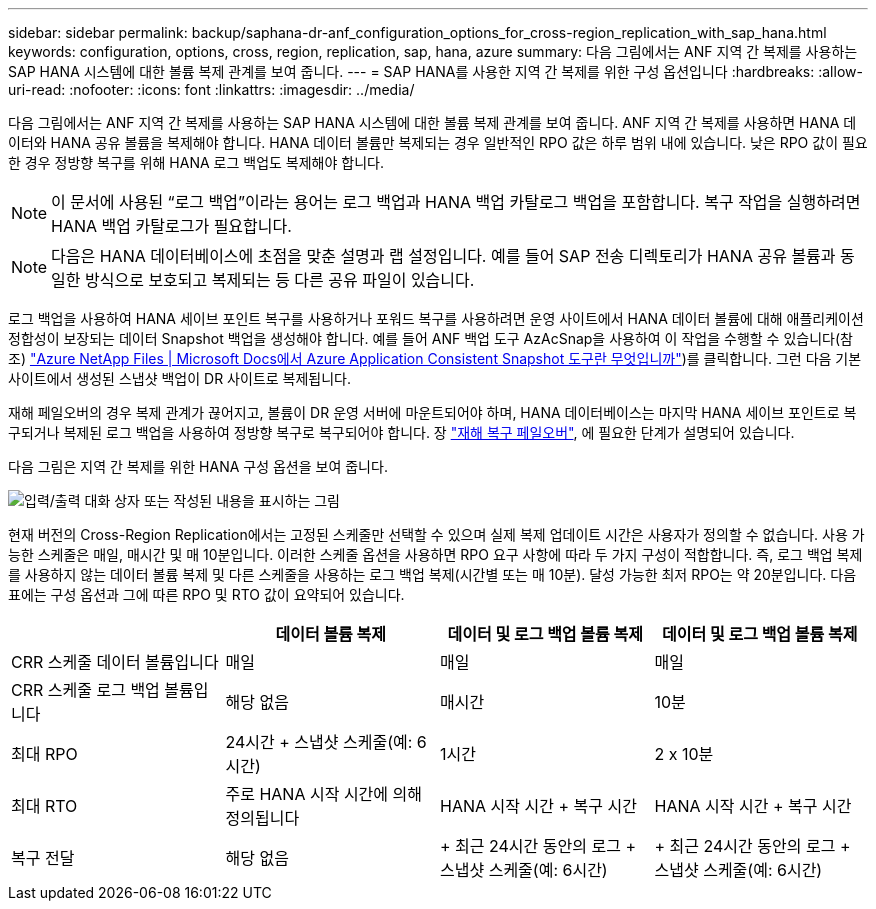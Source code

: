 ---
sidebar: sidebar 
permalink: backup/saphana-dr-anf_configuration_options_for_cross-region_replication_with_sap_hana.html 
keywords: configuration, options, cross, region, replication, sap, hana, azure 
summary: 다음 그림에서는 ANF 지역 간 복제를 사용하는 SAP HANA 시스템에 대한 볼륨 복제 관계를 보여 줍니다. 
---
= SAP HANA를 사용한 지역 간 복제를 위한 구성 옵션입니다
:hardbreaks:
:allow-uri-read: 
:nofooter: 
:icons: font
:linkattrs: 
:imagesdir: ../media/


[role="lead"]
다음 그림에서는 ANF 지역 간 복제를 사용하는 SAP HANA 시스템에 대한 볼륨 복제 관계를 보여 줍니다. ANF 지역 간 복제를 사용하면 HANA 데이터와 HANA 공유 볼륨을 복제해야 합니다. HANA 데이터 볼륨만 복제되는 경우 일반적인 RPO 값은 하루 범위 내에 있습니다. 낮은 RPO 값이 필요한 경우 정방향 복구를 위해 HANA 로그 백업도 복제해야 합니다.


NOTE: 이 문서에 사용된 “로그 백업”이라는 용어는 로그 백업과 HANA 백업 카탈로그 백업을 포함합니다. 복구 작업을 실행하려면 HANA 백업 카탈로그가 필요합니다.


NOTE: 다음은 HANA 데이터베이스에 초점을 맞춘 설명과 랩 설정입니다. 예를 들어 SAP 전송 디렉토리가 HANA 공유 볼륨과 동일한 방식으로 보호되고 복제되는 등 다른 공유 파일이 있습니다.

로그 백업을 사용하여 HANA 세이브 포인트 복구를 사용하거나 포워드 복구를 사용하려면 운영 사이트에서 HANA 데이터 볼륨에 대해 애플리케이션 정합성이 보장되는 데이터 Snapshot 백업을 생성해야 합니다. 예를 들어 ANF 백업 도구 AzAcSnap을 사용하여 이 작업을 수행할 수 있습니다(참조) https://docs.microsoft.com/en-us/azure/azure-netapp-files/azacsnap-introduction["Azure NetApp Files | Microsoft Docs에서 Azure Application Consistent Snapshot 도구란 무엇입니까"^])를 클릭합니다. 그런 다음 기본 사이트에서 생성된 스냅샷 백업이 DR 사이트로 복제됩니다.

재해 페일오버의 경우 복제 관계가 끊어지고, 볼륨이 DR 운영 서버에 마운트되어야 하며, HANA 데이터베이스는 마지막 HANA 세이브 포인트로 복구되거나 복제된 로그 백업을 사용하여 정방향 복구로 복구되어야 합니다. 장 link:saphana-dr-anf_disaster_recovery_failover_overview.html["재해 복구 페일오버"], 에 필요한 단계가 설명되어 있습니다.

다음 그림은 지역 간 복제를 위한 HANA 구성 옵션을 보여 줍니다.

image:saphana-dr-anf_image6.png["입력/출력 대화 상자 또는 작성된 내용을 표시하는 그림"]

현재 버전의 Cross-Region Replication에서는 고정된 스케줄만 선택할 수 있으며 실제 복제 업데이트 시간은 사용자가 정의할 수 없습니다. 사용 가능한 스케줄은 매일, 매시간 및 매 10분입니다. 이러한 스케줄 옵션을 사용하면 RPO 요구 사항에 따라 두 가지 구성이 적합합니다. 즉, 로그 백업 복제를 사용하지 않는 데이터 볼륨 복제 및 다른 스케줄을 사용하는 로그 백업 복제(시간별 또는 매 10분). 달성 가능한 최저 RPO는 약 20분입니다. 다음 표에는 구성 옵션과 그에 따른 RPO 및 RTO 값이 요약되어 있습니다.

|===
|  | 데이터 볼륨 복제 | 데이터 및 로그 백업 볼륨 복제 | 데이터 및 로그 백업 볼륨 복제 


| CRR 스케줄 데이터 볼륨입니다 | 매일 | 매일 | 매일 


| CRR 스케줄 로그 백업 볼륨입니다 | 해당 없음 | 매시간 | 10분 


| 최대 RPO | 24시간 + 스냅샷 스케줄(예: 6시간) + | 1시간 | 2 x 10분 


| 최대 RTO | 주로 HANA 시작 시간에 의해 정의됩니다 | HANA 시작 시간 + 복구 시간 + | HANA 시작 시간 + 복구 시간 + 


| 복구 전달 | 해당 없음 | + 최근 24시간 동안의 로그 + 스냅샷 스케줄(예: 6시간) + | + 최근 24시간 동안의 로그 + 스냅샷 스케줄(예: 6시간) + 
|===